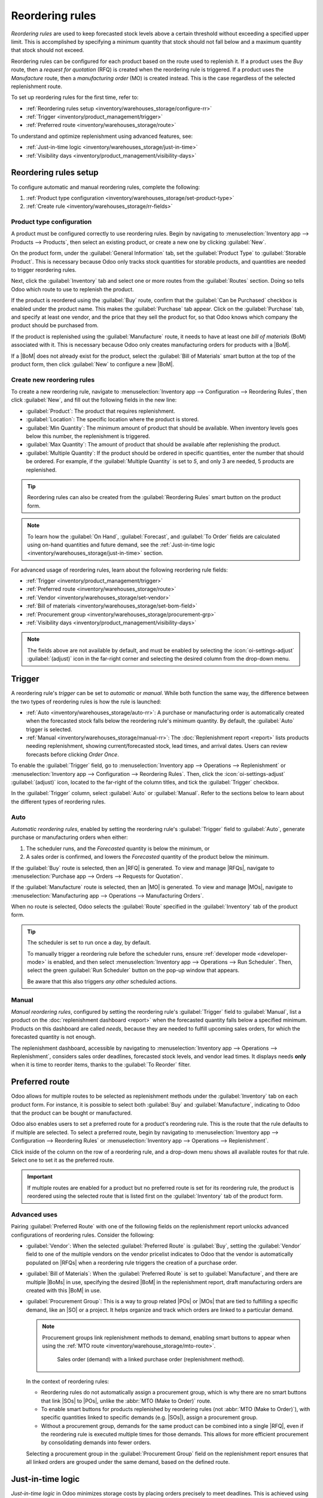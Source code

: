================
Reordering rules
================

.. |SO| replace:: :abbr:`SO (Sales Order)`
.. |SOs| replace:: :abbr:`SOs (Sales Orders)`
.. |RFQ| replace:: :abbr:`RFQ (Request for Quotation)`
.. |RFQs| replace:: :abbr:`RFQs (Requests for Quotations)`
.. |POs| replace:: :abbr:`POs (Purchase Orders)`
.. |MO| replace:: :abbr:`MO (Manufacturing Order)`
.. |MOs| replace:: :abbr:`MOs (Manufacturing Orders)`
.. |BoM| replace:: :abbr:`BoM (Bill of Materials)`
.. |BoMs| replace:: :abbr:`BoMs (Bills of Materials)`

.. _inventory/management/reordering_rules:

*Reordering rules* are used to keep forecasted stock levels above a certain threshold without
exceeding a specified upper limit. This is accomplished by specifying a minimum quantity that stock
should not fall below and a maximum quantity that stock should not exceed.

Reordering rules can be configured for each product based on the route used to replenish it. If a
product uses the *Buy* route, then a *request for quotation* (RFQ) is created when the reordering
rule is triggered. If a product uses the *Manufacture* route, then a *manufacturing order* (MO) is
created instead. This is the case regardless of the selected replenishment route.

.. seealso::
   - `Odoo Tutorials: Automatic Reordering Rules <https://www.youtube.com/watch?v=XEJZrCjoXaU>`_
   - `Odoo Tutorials: Manual Reordering Rules <https://www.youtube.com/watch?v=deIREJ1FFj4>`_

To set up reordering rules for the first time, refer to:

- :ref:`Reordering rules setup <inventory/warehouses_storage/configure-rr>`
- :ref:`Trigger <inventory/product_management/trigger>`
- :ref:`Preferred route <inventory/warehouses_storage/route>`

To understand and optimize replenishment using advanced features, see:

- :ref:`Just-in-time logic <inventory/warehouses_storage/just-in-time>`
- :ref:`Visibility days <inventory/product_management/visibility-days>`

.. _inventory/warehouses_storage/configure-rr:

Reordering rules setup
======================

To configure automatic and manual reordering rules, complete the following:

#. :ref:`Product type configuration <inventory/warehouses_storage/set-product-type>`
#. :ref:`Create rule <inventory/warehouses_storage/rr-fields>`

.. _inventory/warehouses_storage/set-product-type:

Product type configuration
--------------------------

A product must be configured correctly to use reordering rules. Begin by navigating to
:menuselection:`Inventory app --> Products --> Products`, then select an existing product, or create
a new one by clicking :guilabel:`New`.

On the product form, under the :guilabel:`General Information` tab, set the :guilabel:`Product Type`
to :guilabel:`Storable Product`. This is necessary because Odoo only tracks stock quantities for
storable products, and quantities are needed to trigger reordering rules.

.. image:: reordering_rules/product-type.png
   :align: center
   :alt: Set the Product Type as Storable.

Next, click the :guilabel:`Inventory` tab and select one or more routes from the :guilabel:`Routes`
section. Doing so tells Odoo which route to use to replenish the product.

.. image:: reordering_rules/select-routes.png
   :align: center
   :alt: Select one or more routes on the Inventory tab.

If the product is reordered using the :guilabel:`Buy` route, confirm that the :guilabel:`Can be
Purchased` checkbox is enabled under the product name. This makes the :guilabel:`Purchase` tab
appear. Click on the :guilabel:`Purchase` tab, and specify at least one vendor, and the price that
they sell the product for, so that Odoo knows which company the product should be purchased from.

.. image:: reordering_rules/specify-vendor.png
   :align: center
   :alt: Specify a vendor and price on the Purchase tab.

If the product is replenished using the :guilabel:`Manufacture` route, it needs to have at least one
*bill of materials* (BoM) associated with it. This is necessary because Odoo only creates
manufacturing orders for products with a |BoM|.

If a |BoM| does not already exist for the product, select the :guilabel:`Bill of Materials` smart
button at the top of the product form, then click :guilabel:`New` to configure a new |BoM|.

.. image:: reordering_rules/bom-smart-button.png
   :align: center
   :alt: The Bill of Materials smart button on a product form.

.. _inventory/warehouses_storage/rr-fields:

Create new reordering rules
---------------------------

To create a new reordering rule, navigate to :menuselection:`Inventory app --> Configuration -->
Reordering Rules`, then click :guilabel:`New`, and fill out the following fields in the new line:

- :guilabel:`Product`: The product that requires replenishment.
- :guilabel:`Location`: The specific location where the product is stored.
- :guilabel:`Min Quantity`: The minimum amount of product that should be available. When inventory
  levels goes below this number, the replenishment is triggered.
- :guilabel:`Max Quantity`: The amount of product that should be available after replenishing the
  product.
- :guilabel:`Multiple Quantity`: If the product should be ordered in specific quantities, enter the
  number that should be ordered. For example, if the :guilabel:`Multiple Quantity` is set to `5`,
  and only 3 are needed, 5 products are replenished.

.. image:: reordering_rules/reordering-rule-form.png
   :align: center
   :alt: The form for creating a new reordering rule.

.. tip::
   Reordering rules can also be created from the :guilabel:`Reordering Rules` smart button on the
   product form.

.. note::
   To learn how the :guilabel:`On Hand`, :guilabel:`Forecast`, and :guilabel:`To Order` fields are
   calculated using on-hand quantities and future demand, see the :ref:`Just-in-time logic
   <inventory/warehouses_storage/just-in-time>` section.

For advanced usage of reordering rules, learn about the following reordering rule fields:

- :ref:`Trigger <inventory/product_management/trigger>`
- :ref:`Preferred route <inventory/warehouses_storage/route>`
- :ref:`Vendor <inventory/warehouses_storage/set-vendor>`
- :ref:`Bill of materials <inventory/warehouses_storage/set-bom-field>`
- :ref:`Procurement group <inventory/warehouses_storage/procurement-grp>`
- :ref:`Visibility days <inventory/product_management/visibility-days>`

.. note::
   The fields above are not available by default, and must be enabled by selecting the
   :icon:`oi-settings-adjust` :guilabel:`(adjust)` icon in the far-right corner and selecting the
   desired column from the drop-down menu.

.. _inventory/product_management/trigger:

Trigger
=======

A reordering rule's *trigger* can be set to *automatic* or *manual*. While both function the same
way, the difference between the two types of reordering rules is how the rule is launched:

- :ref:`Auto <inventory/warehouses_storage/auto-rr>`: A purchase or manufacturing order is
  automatically created when the forecasted stock falls below the reordering rule's minimum
  quantity. By default, the :guilabel:`Auto` trigger is selected.
- :ref:`Manual <inventory/warehouses_storage/manual-rr>`: The :doc:`Replenishment report <report>`
  lists products needing replenishment, showing current/forecasted stock, lead times, and arrival
  dates. Users can review forecasts before clicking *Order Once*.

To enable the :guilabel:`Trigger` field, go to :menuselection:`Inventory app --> Operations -->
Replenishment` or :menuselection:`Inventory app --> Configuration --> Reordering Rules`. Then, click
the :icon:`oi-settings-adjust` :guilabel:`(adjust)` icon, located to the far-right of the column
titles, and tick the :guilabel:`Trigger` checkbox.

In the :guilabel:`Trigger` column, select :guilabel:`Auto` or :guilabel:`Manual`. Refer to the
sections below to learn about the different types of reordering rules.

.. _inventory/warehouses_storage/auto-rr:

Auto
----

*Automatic reordering rules*, enabled by setting the reordering rule's :guilabel:`Trigger` field to
:guilabel:`Auto`, generate purchase or manufacturing orders when either:

#. The scheduler runs, and the *Forecasted* quantity is below the minimum, or
#. A sales order is confirmed, and lowers the *Forecasted* quantity of the product below the
   minimum.

If the :guilabel:`Buy` route is selected, then an |RFQ| is generated. To view and manage |RFQs|,
navigate to :menuselection:`Purchase app --> Orders --> Requests for Quotation`.

If the :guilabel:`Manufacture` route is selected, then an |MO| is generated. To view and manage
|MOs|, navigate to :menuselection:`Manufacturing app --> Operations --> Manufacturing Orders`.

When no route is selected, Odoo selects the :guilabel:`Route` specified in the :guilabel:`Inventory`
tab of the product form.

.. tip::
   The scheduler is set to run once a day, by default.

   To manually trigger a reordering rule before the scheduler runs, ensure :ref:`developer mode
   <developer-mode>` is enabled, and then select :menuselection:`Inventory app --> Operations -->
   Run Scheduler`. Then, select the green :guilabel:`Run Scheduler` button on the pop-up window that
   appears.

   Be aware that this also triggers *any other* scheduled actions.

.. example::
   The product, `Office Lamp`, has an automatic reordering rule set to trigger when the forecasted
   quantity falls below the :guilabel:`Min Quantity` of `5.00`. Since the current
   :guilabel:`Forecast` is `55.00`, the reordering rule is **not** triggered.

   .. image:: reordering_rules/auto.png
      :align: center
      :alt: Show automatic reordering rule from the Reordering Rule page.

.. _inventory/warehouses_storage/manual-rr:

Manual
------

*Manual reordering rules*, configured by setting the reordering rule's :guilabel:`Trigger` field to
:guilabel:`Manual`, list a product on the :doc:`replenishment dashboard <report>` when the
forecasted quantity falls below a specified minimum. Products on this dashboard are called *needs*,
because they are needed to fulfill upcoming sales orders, for which the forecasted quantity is not
enough.

The replenishment dashboard, accessible by navigating to :menuselection:`Inventory app -->
Operations --> Replenishment`, considers sales order deadlines, forecasted stock levels, and vendor
lead times. It displays needs **only** when it is time to reorder items, thanks to the :guilabel:`To
Reorder` filter.

.. image:: reordering_rules/manual.png
   :align: center
   :alt: Click the Order Once button on the replenishment dashboard to replenish stock.

.. _inventory/warehouses_storage/route:

Preferred route
===============

Odoo allows for multiple routes to be selected as replenishment methods under the
:guilabel:`Inventory` tab on each product form. For instance, it is possible to select both
:guilabel:`Buy` and :guilabel:`Manufacture`, indicating to Odoo that the product can be bought or
manufactured.

Odoo also enables users to set a preferred route for a product's reordering rule. This is the route
that the rule defaults to if multiple are selected. To select a preferred route, begin by navigating
to :menuselection:`Inventory app --> Configuration --> Reordering Rules` or
:menuselection:`Inventory app --> Operations --> Replenishment`.

Click inside of the column on the row of a reordering rule, and a drop-down menu shows all available
routes for that rule. Select one to set it as the preferred route.

.. image:: reordering_rules/select-preferred-route.png
   :alt: Select a preferred route from the drop-down.

.. important::
   If multiple routes are enabled for a product but no preferred route is set for its reordering
   rule, the product is reordered using the selected route that is listed first on the
   :guilabel:`Inventory` tab of the product form.

Advanced uses
-------------

Pairing :guilabel:`Preferred Route` with one of the following fields on the replenishment report
unlocks advanced configurations of reordering rules. Consider the following:

.. _inventory/warehouses_storage/set-vendor:

- :guilabel:`Vendor`: When the selected :guilabel:`Preferred Route` is :guilabel:`Buy`, setting the
  :guilabel:`Vendor` field to one of the multiple vendors on the vendor pricelist indicates to Odoo
  that the vendor is automatically populated on |RFQs| when a reordering rule triggers the creation
  of a purchase order.

.. _inventory/warehouses_storage/set-bom-field:

- :guilabel:`Bill of Materials`: When the :guilabel:`Preferred Route` is set to
  :guilabel:`Manufacture`, and there are multiple |BoMs| in use, specifying the desired |BoM| in the
  replenishment report, draft manufacturing orders are created with this |BoM| in use.

.. _inventory/warehouses_storage/procurement-grp:

- :guilabel:`Procurement Group`: This is a way to group related |POs| or |MOs| that are tied to
  fulfilling a specific demand, like an |SO| or a project. It helps organize and track which orders
  are linked to a particular demand.

  .. note::
     Procurement groups link replenishment methods to demand, enabling smart buttons to appear when
     using the :ref:`MTO route <inventory/warehouse_storage/mto-route>`.

     .. figure:: reordering_rules/po-smartbutton.png
        :alt: Showing smart button to PO.

        Sales order (demand) with a linked purchase order (replenishment method).

  In the context of reordering rules:

  - Reordering rules do not automatically assign a procurement group, which is why there are no
    smart buttons that link |SOs| to |POs|, unlike the :abbr:`MTO (Make to Order)` route.
  - To enable smart buttons for products replenished by reordering rules (not :abbr:`MTO (Make to
    Order)`), with specific quantities linked to specific demands (e.g. |SOs|), assign a procurement
    group.
  - Without a procurement group, demands for the same product can be combined into a single |RFQ|,
    even if the reordering rule is executed multiple times for those demands. This allows for more
    efficient procurement by consolidating demands into fewer orders.

  Selecting a procurement group in the :guilabel:`Procurement Group` field on the replenishment
  report ensures that all linked orders are grouped under the same demand, based on the defined
  route.

  .. exercise::
     How can you set the *Procurement Group*, *Vendor*, and *Preferred Route* fields on the
     replenishment report to generate a single |RFQ| for five different products in sales order
     SO35, given they share the same vendor, Azure Interior, and ensure other demands for these
     products are handled separately?

     .. spoiler:: View the answer

        #. Set the :guilabel:`Procurement Group` to `SO35`, in the reordering rule for all five
           products. This groups the demands for `SO35` in the same |RFQ| or |MO|.
        #. Set the :guilabel:`Vendor` to `Azure Interior` to ensure the |RFQ| is created for the
           same supplier.
        #. Set the :guilabel:`Preferred Route` to :guilabel:`Buy` to generate an |RFQ|.
        #. Click the :guilabel:`Order Once` button to generate a single |RFQ| for the five products
           tied to `SO35`.

        | After placing the order, remove `SO35` from the :guilabel:`Procurement Group` field of the
          five products' reordering rules. This ensures future demands for these products are
          managed separately and assigned to different |RFQs| (the usual behavior).

.. _inventory/warehouses_storage/just-in-time:

Just-in-time logic
==================

*Just-in-time logic* in Odoo minimizes storage costs by placing orders precisely to meet deadlines.
This is achieved using the :ref:`forecasted date <inventory/warehouses_storage/forecasted-date>`,
which determines when replenishment is necessary to avoid overstocking.

The forecasted date is the **earliest possible date** to receive a product if the replenishment
process starts immediately. It is calculated by summing the lead times linked to the replenishment
process, such as :ref:`vendor lead times <inventory/management/purchase-lt>` and :ref:`purchasing
delays <inventory/management/purchase-security-lt>` for purchases, or :ref:`manufacturing lead times
<inventory/management/manuf-lt>` for production. Both automatic and manual reordering rules work
this way.

.. example::
   For a product with a 5-day total lead time and a sales order delivery date in 10 days, Odoo waits
   5 days to place the order, ensuring it arrives just in time for delivery.

Important considerations:

- **If this feels risky**, consider adding buffer time or :doc:`adjusting lead times <lead_times>`
  for more flexibility.
- While lead times and just-in-time logic provide additional control, **reordering rules work
  perfectly fine without them**. Keeping delivery dates on sales orders as their *creation date*
  ensures purchases are immediately triggered when needed

.. _inventory/warehouses_storage/forecasted-date:

Forecasted date and To Order quantity
-------------------------------------

To view the *forecasted date*, go to the replenishment report and click the :icon:`fa-info-circle`
:guilabel:`(info)` icon for the desired reordering rule. The :guilabel:`Replenishment Information`
pop-up window displays the :guilabel:`Forecasted Date` and various lead times.

The *forecasted date* is the total time needed to procure a product in Odoo. It is calculated by
summing the lead times linked to the product's replenishment process. The total of these lead times,
added to the current date, determines when Odoo checks for demanded stock.

.. important::
   The forecasted date is the **earliest possible date** the customer can receive the product if the
   replenishment process began right **now**. It is calculated by adding all lead times related to
   the product to the current date.

.. example::
   A manual reordering rule is set up with no minimum or maximum quantities.

   - Vendor lead time is 4 days, the purchase security lead time is 1 day, and the days to purchase
     is 2 days.
   - Today's date is November 26.
   - These add up to 7 days, making the forecasted date, December 3rd.

   A confirmed |SO| for 5 units has a delivery date of December 3rd (7 days from today). This demand
   will appear on the replenishment report today, in the **To Order** field.

   However, if the delivery date were later than December 3rd, it would not yet appear on the
   report. Odoo only displays quantities to replenish when they fall within the forecasted date
   window, ensuring orders are placed precisely when needed.

   .. image:: reordering_rules/replenishment-info.png
      :alt: Show forecasted date in Odoo.

The *just-in-time* logic ensures replenishment happens only when it's necessary for the forecasted
date's demand, helping avoid overstocking.

For example:

- If the forecasted quantity drops below the minimum **on** the forecasted date, replenishment must
  begin immediately to avoid shortages.
- If the quantity drops below the minimum **after** the forecasted date, replenishment can wait.

The **To Order** quantity is the total demand on the forecasted date.

By timing purchase orders based on the combined lead times, Odoo optimizes stock levels, keeping
inventory minimal while ensuring future requirements are ordered at the last possible
moment—strategic procrastination without the stress!

Common confusion about forecasted quantities
--------------------------------------------

|SOs| due **after** the :guilabel:`Forecasted Date` are not accounted for in the
:guilabel:`Forecast` quantities of the reordering rule.

They are, however, accounted for on the forecasted report that is opened by clicking the
:icon:`fa-area-chart` :guilabel:`(graph)` icon on the replenishment report, as this one represents
the **long-term forecasted quantity**.

.. example::

   .. figure:: report/zero-forecast.png
      :alt: Forecast and To Order quantities is zero.

      Continuing the above example, when the sales order's deadline is adjusted to December 4th, the
      :guilabel:`Forecast` and :guilabel:`To Order` quantities are zero.

   .. figure:: report/five-forecast.png
      :alt: Show forecasted report.

      Opening the :guilabel:`Forecasted Report` shows the :guilabel:`Forecasted` units is `5.00`.

.. _inventory/product_management/visibility-days:

Visibility days
===============

*Visibility days* enable the ability to determine if additional quantities should be added to the
planned replenishment. Odoo checks if forecasted stock on the forecasted date will drop below the
minimum in the reordering rule. **Only if** it is time to reorder, visibility days check additional
future demand by the specified number of days.

This feature helps consolidate orders by grouping immediate and near-future needs, reducing
transport costs and enabling supplier discounts for larger orders.

To set visibility days to incorporate orders for a specified number of days in the future, navigate
to :menuselection:`Inventory app --> Operations --> Replenishment`, or by clicking the *Reordering
Rules* smart button from the product form.

Next, enable the :guilabel:`Visibility Days` field by clicking the :icon:`oi-settings-adjust`
:guilabel:`(adjust)` icon to the far right and choosing the feature from the drop-down menu. Then,
enter the desired visibility days.

.. important::
   The forecasted date is never pushed forward or extended; Odoo only checks the extra visibility
   days if the stock falls below the minimum threshold on the forecasted date.

Example where visibility days is triggered
------------------------------------------

A product shipped from Asia has a combined vendor lead time of 30 days and a shipping cost of $100
(including :doc:`landed costs
<../../product_management/inventory_valuation/integrating_landed_costs>` and tariffs).

- November 4: Current date. The forecasted date is December 4 (30 days later).
- |SO| 1: Requires the product by Dec 4. Odoo places the order today, costing $100.
- |SO| 2: Requires the product by Dec 19. Normally, Odoo would order on Nov 19, costing an
  additional $100.
- |SO| 3: Requires the product by Dec 25. Normally, Odoo would order on Nov 25, costing another
  $100.

Ordering separately for these sales orders totals $300 in shipping costs.

.. image:: report/forecasted-date.png
   :alt: Show forecasted date visualization.

Setting :guilabel:`Visibility Days` to `20.0` allows Odoo to "look ahead" 20 days from December 4
(|SO| 1's forecasted date) to December 24.

- It groups |SO| 2's order with |SO| 1, reducing shipping costs by consolidating orders.
- |SO| 3, which is due on Dec 25, is one day late and is not grouped with the other two orders.

.. image:: report/visibility-days.png
   :alt: Visibility days visualization.

Counterexample where visibility days is not triggered
-----------------------------------------------------

Considering the example above, if |SO| 1 does not exist, then:

- **November 4**: Current date. The forecasted date is December 4 (30 days later).
- **November 5**: The forecasted date shifts to December 5.
- |SO| 2: Requires the product by December 19. Odoo will only trigger the order on November 19,
  meaning the user will not see a replenishment notification until then.

This shows that visibility days complement just-in-time logic by optimizing it to balance
replenishment costs more effectively.

.. image:: reordering_rules/counterexample.png
   :alt: Example where the visibility days does not trigger.
